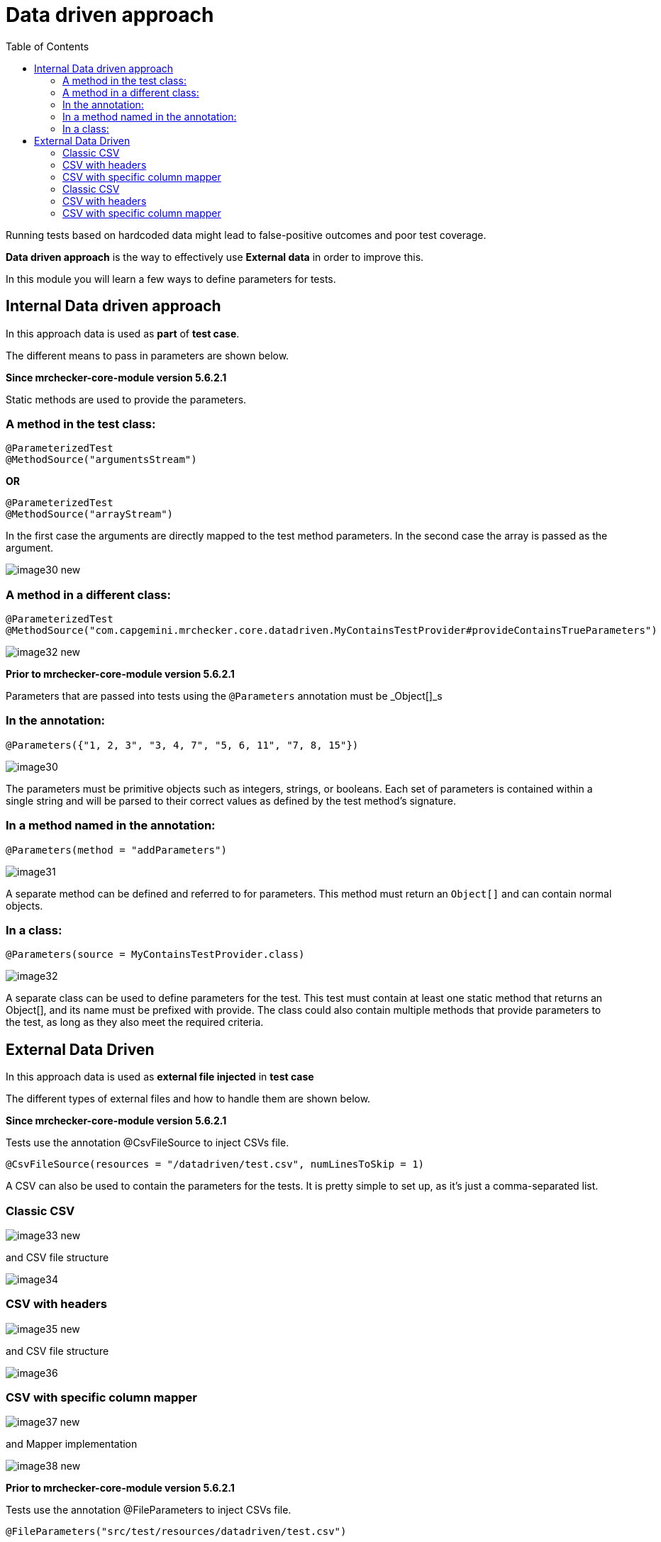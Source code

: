 :toc: macro

= Data driven approach

ifdef::env-github[]
:tip-caption: :bulb:
:note-caption: :information_source:
:important-caption: :heavy_exclamation_mark:
:caution-caption: :fire:
:warning-caption: :warning:
endif::[]

toc::[]
:idprefix:
:idseparator: -
:reproducible:
:source-highlighter: rouge
:listing-caption: Listing

Running tests based on hardcoded data might lead to false-positive outcomes and poor test coverage.

*Data driven approach* is the way to effectively use *External data* in order to improve this.

In this module you will learn a few ways to define parameters for tests.

== Internal Data driven approach

In this approach data is used as *part* of *test case*.

The different means to pass in parameters are shown below.

*Since mrchecker-core-module version 5.6.2.1*

Static methods are used to provide the parameters.

=== A method in the test class:

----
@ParameterizedTest
@MethodSource("argumentsStream")
----

*OR*

----
@ParameterizedTest
@MethodSource("arrayStream")
----

In the first case the arguments are directly mapped to the test method parameters.
In the second case the array is passed as the argument.

image::images/image30_new.png[]

=== A method in a different class:

----
@ParameterizedTest
@MethodSource("com.capgemini.mrchecker.core.datadriven.MyContainsTestProvider#provideContainsTrueParameters")
----

image::images/image32_new.png[]

*Prior to mrchecker-core-module version 5.6.2.1*

Parameters that are passed into tests using the `@Parameters` annotation must be _Object[]_s

=== In the annotation:

----
@Parameters({"1, 2, 3", "3, 4, 7", "5, 6, 11", "7, 8, 15"})
----

image::images/image30.png[]

The parameters must be primitive objects such as integers, strings, or booleans.
Each set of parameters is contained within a single string and will be parsed to their correct values as defined by the test method’s signature.

=== In a method named in the annotation:

----
@Parameters(method = "addParameters")
----

image::images/image31.png[]

A separate method can be defined and referred to for parameters.
This method must return an `Object[]` and can contain normal objects.

=== In a class:

----
@Parameters(source = MyContainsTestProvider.class)
----

image::images/image32.png[]

A separate class can be used to define parameters for the test.
This test must contain at least one static method that returns an Object[], and its name must be prefixed with provide.
The class could also contain multiple methods that provide parameters to the test, as long as they also meet the required criteria.

== External Data Driven

In this approach data is used as *external file injected* in *test case*

The different types of external files and how to handle them are shown below.

*Since mrchecker-core-module version 5.6.2.1*

Tests use the annotation @CsvFileSource to inject CSVs file.

----
@CsvFileSource(resources = "/datadriven/test.csv", numLinesToSkip = 1)
----

A CSV can also be used to contain the parameters for the tests.
It is pretty simple to set up, as it’s just a comma-separated list.

=== Classic CSV

image::images/image33_new.png[]

and CSV file structure

image::images/image34.png[]

=== CSV with headers

image::images/image35_new.png[]

and CSV file structure

image::images/image36.png[]

=== CSV with specific column mapper

image::images/image37_new.png[]

and Mapper implementation

image::images/image38_new.png[]

*Prior to mrchecker-core-module version 5.6.2.1*

Tests use the annotation @FileParameters to inject CSVs file.

----
@FileParameters("src/test/resources/datadriven/test.csv")
----

A CSV can also be used to contain the parameters for the tests.
It is pretty simple to set up, as it’s just a comma-separated list.

=== Classic CSV

image::images/image33.png[]

and CSV file structure

image::images/image34.png[]

=== CSV with headers

image::images/image35.png[]

and CSV file structure

image::images/image36.png[]

=== CSV with specific column mapper

image::images/image37.png[]

and Mapper implementation

image::images/image38.png[]
